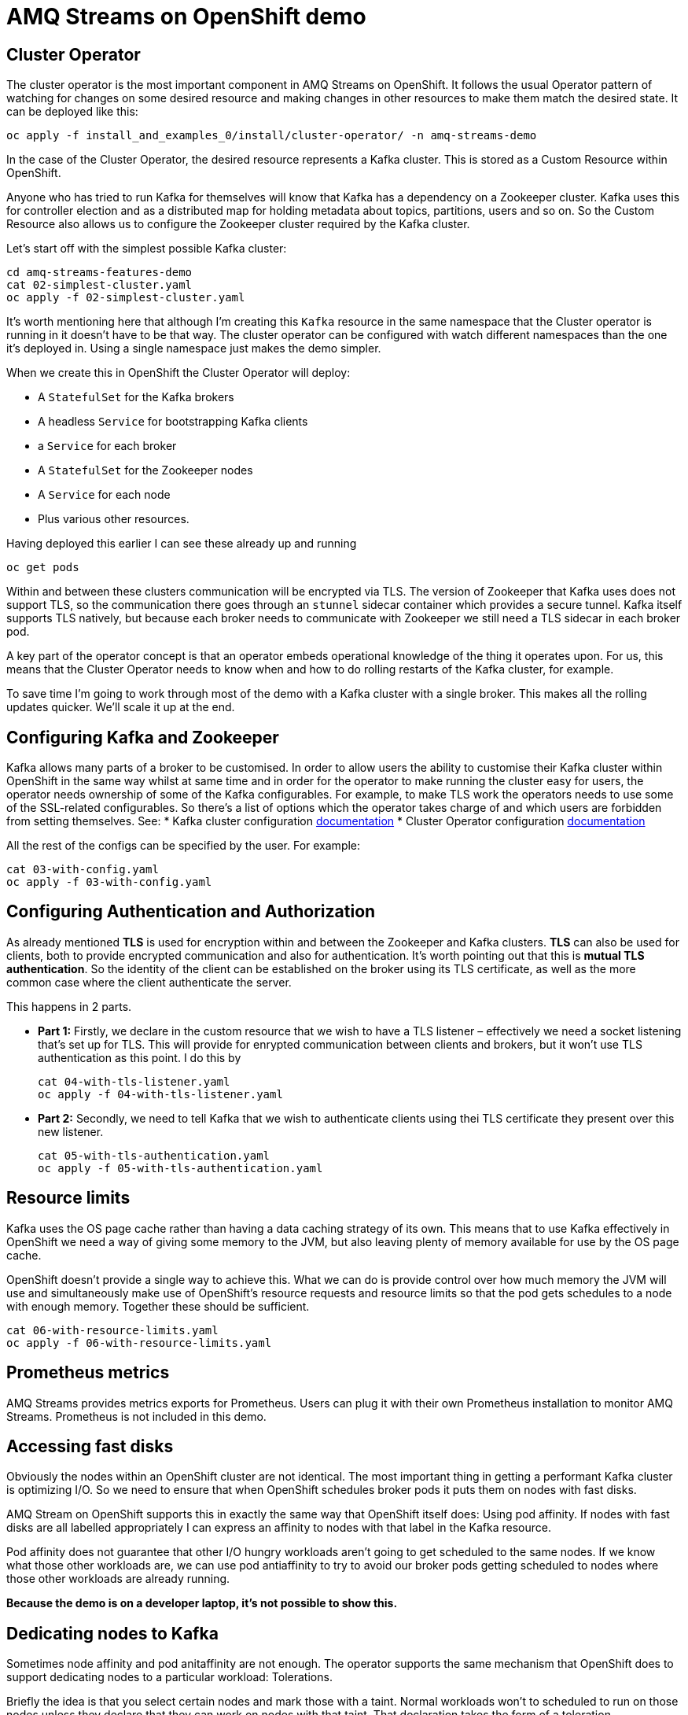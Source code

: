 = AMQ Streams on OpenShift demo

== Cluster Operator

The cluster operator is the most important component in AMQ Streams on OpenShift.
It follows the usual Operator pattern of watching for changes on some desired resource and making changes in other resources to make them match the desired state.
It can be deployed like this:

    oc apply -f install_and_examples_0/install/cluster-operator/ -n amq-streams-demo

In the case of the Cluster Operator, the desired resource represents a Kafka cluster.
This is stored as a Custom Resource within OpenShift.

Anyone who has tried to run Kafka for themselves will know that Kafka has a dependency on a Zookeeper cluster.
Kafka uses this for controller election and as a distributed map for holding metadata about topics, partitions, users and so on.
So the Custom Resource also allows us to configure the Zookeeper cluster required by the Kafka cluster.

Let's start off with the simplest possible Kafka cluster:

    cd amq-streams-features-demo
    cat 02-simplest-cluster.yaml
    oc apply -f 02-simplest-cluster.yaml

It's worth mentioning here that although I'm creating this `Kafka` resource in the same namespace that the Cluster operator is running in it doesn't have to be that way. The cluster operator can be configured with watch different namespaces than the one it's deployed in. Using a single namespace just makes the demo simpler.

When we create this in OpenShift the Cluster Operator will deploy:

* A `StatefulSet` for the Kafka brokers
* A headless `Service` for bootstrapping Kafka clients
* a `Service` for each broker
* A `StatefulSet` for the Zookeeper nodes
* A `Service` for each node
* Plus various other resources.

Having deployed this earlier I can see these already up and running

    oc get pods

Within and between these clusters communication will be encrypted via TLS. 
The version of Zookeeper that Kafka uses does not support TLS, so the communication there goes through an `stunnel` sidecar container which provides a secure tunnel.
Kafka itself supports TLS natively, but because each broker needs to communicate with Zookeeper we still need a TLS sidecar in each broker pod.

A key part of the operator concept is that an operator embeds operational knowledge of the thing it operates upon. For us, this means that the Cluster Operator needs to know when and how to do rolling restarts of the Kafka cluster, for example.

To save time I'm going to work through most of the demo with a Kafka cluster with a single broker.
This makes all the rolling updates quicker. We'll scale it up at the end.

== Configuring Kafka and Zookeeper

Kafka allows many parts of a broker to be customised.
In order to allow users the ability to customise their Kafka cluster within OpenShift in the same way whilst at same time and in order for the operator to make running the cluster easy for users, the operator needs ownership of some of the Kafka configurables. 
For example, to make TLS work the operators needs to use some of the SSL-related configurables. 
So there's a list of options which the operator takes charge of and which users are forbidden from setting themselves. See:
* Kafka cluster configuration link:https://strimzi.io/docs/0.9.0/#assembly-deployment-configuration-kafka-str[documentation] 
* Cluster Operator configuration link:https://strimzi.io/docs/0.9.0/#ref-operators-cluster-operator-configuration-deploying-co[documentation]

All the rest of the configs can be specified by the user. For example:

    cat 03-with-config.yaml
    oc apply -f 03-with-config.yaml

== Configuring Authentication and Authorization

As already mentioned *TLS* is used for encryption within and between the Zookeeper and Kafka clusters. 
*TLS* can also be used for clients, both to provide encrypted communication and also for authentication. It's worth pointing out that this is *mutual TLS authentication*. So the identity of the client can be established on the broker using its TLS certificate, as well as the more common case where the client authenticate the server.

This happens in 2 parts.

* *Part 1:* Firstly, we declare in the custom resource that we wish to have a TLS listener – effectively we need a socket listening that's set up for TLS. This will provide for enrypted communication between clients and brokers, but it won't use TLS authentication as this point. I do this by

    cat 04-with-tls-listener.yaml
    oc apply -f 04-with-tls-listener.yaml

* *Part 2:* Secondly, we need to tell Kafka that we wish to authenticate clients using thei TLS certificate they present over this new listener.

    cat 05-with-tls-authentication.yaml
    oc apply -f 05-with-tls-authentication.yaml

== Resource limits

Kafka uses the OS page cache rather than having a data caching strategy of its own. This means that to use Kafka effectively in OpenShift we need a way of giving some memory to the JVM, but also leaving plenty of memory available for use by the OS page cache.

OpenShift doesn't provide a single way to achieve this. What we can do is provide control over how much memory the JVM will use and simultaneously make use of OpenShift's resource requests and resource limits so that the pod gets schedules to a node with enough memory. Together these should be sufficient. 

    cat 06-with-resource-limits.yaml
    oc apply -f 06-with-resource-limits.yaml

== Prometheus metrics

AMQ Streams provides metrics exports for Prometheus. Users can plug it with their own Prometheus installation to monitor AMQ Streams. Prometheus is not included in this demo.

== Accessing fast disks

Obviously the nodes within an OpenShift cluster are not identical. The most important thing in getting a performant Kafka cluster is optimizing I/O. So we need to ensure that when OpenShift schedules broker pods it puts them on nodes with fast disks.

AMQ Stream on OpenShift supports this in exactly the same way that OpenShift itself does: Using pod affinity. If nodes with fast disks are all labelled appropriately I can express an affinity to nodes with that label in the Kafka resource.

Pod affinity does not guarantee that other I/O hungry workloads aren't going to get scheduled to the same nodes. If we know what those other workloads are, we can use pod antiaffinity to try to avoid our broker pods getting scheduled to nodes where those other workloads are already running.

**Because the demo is on a developer laptop, it's not possible to show this.**

== Dedicating nodes to Kafka

Sometimes node affinity and pod anitaffinity are not enough. The operator supports the same mechanism that OpenShift does to support dedicating nodes to a particular workload: Tolerations. 

Briefly the idea is that you select certain nodes and mark those with a taint. Normal workloads won't to scheduled to run on those nodes unless they declare that they can work on nodes with that taint. That declaration takes the form of a toleration.

**This functionality only works when nodes can be tainted.**

**Because the demo is on a developer laptop, it's not possible to show this.**

== Rack awareness

Kafka relies on having multiple copies of each partition in order to ensure messages are availably even when individual brokers are not available. These copies are called replicas.

On bare metal deployments if you tell Kafka what rack each broker is running in Kafka can avoid putting replicas of a partition on brokers running in the same rack. This avoids the situation where failure of a single rack can take down access to all of the replicas of a partition.

In OpenShift there isn't a physical rack to worry about, but nodes can still have correlated failure modes. In AWS, for example there is the concept of Availability Zone. Amazon doesn't promise anything about the availability of a single availability zone, so it would be problematic if all our brokers were scheduled to run in a single one.

AMQ Streams on OpenShift supports rack-aware scheduling to avoid this kind of problem.

**Because the demo is on a developer laptop, it's not possible to show this.**

== Scaling up Kafka

It's now time to scale up our cluster: We just have to change the `replicas` field in the desired resource to the number of brokers we want.

    oc edit kafka my-kafka
    # change spec.kafka.replicas to 3

Having made changes which require containers to be started or restarted we can watch as the operator deletes the pods and the statefulset creates new ones:

    oc get pods -w

== Adding the Entity Operator

Having set up a Kafka cluster we are ultimately going to want to use it to send and receive messages.
Before we can get there we are going to need to create a user within Kafka so our application can authenticate itself to the brokers.

AMQ Streams on OpenShift provides some other operators to make doing this simpler, and more OpenShift-esque.

The Topic Operator provides bidirectional synchronization between topics within Kafka and custom resources in OpenShift. 

The User Operator provides synchronization between a `KafkaUser` custom resource in OpenShift and Kafka's own user and Access Control List data structures. 

Together these operators allow the user to provision the topics and user accounts their application needs at the same time, and in the same way as the application itself: As OpenShift resources.

The Cluster Operator deploys these operators according to the configuration:

    oc apply -f 07-with-eo.yaml

The benefits here are:

* the usual benefits of doing things declaratively rather than imperitively
* users don't need to know all the Kafka tools in order to do these things
* it means that this configuration can be version controlled and fits well with things like gitops.

== Creating Topics & Users, running alient application

For this demo I'm going to need a single topic, which I create like this:

    oc apply -f 08-my-topic.yaml

I'm also going to need a single user, which I create like this:

    oc apply -f 09-my-user.yaml

For TLS authentication, the User Operator will create an X509 certificate for that user and sign it using an internal client Certificate Authority.
The client also needs to trust the broker's certificates, so we need to ensure the certificate of the CA which signed the broker certificate is in the clients' trust stores.

    cat 10-demo-application.yaml

With that in place we can create the applications

    oc apply -f 10-demo-application.yaml
    oc logs $(oc get pods -o jsonpath='{.items[*].metadata.name}' | tr ' ' '\n' | grep hello-world-producer)
    oc logs -f $(oc get pods -o jsonpath='{.items[*].metadata.name}' | tr ' ' '\n' | grep hello-world-consumer)

== Kafka Connect

Deploy the user for Kafka Connect.

    oc apply -f 11-my-connect.yaml

And deploy Kafka Connect.

    oc apply -f 12-kafka-connect.yaml

== Adding Kafka Connect connectors

Any additional connectors can be added to Kafka Connect using S2I.

    oc start-build my-connect-s2i-connect --from-dir 13-connect-plugins/ --follow

And deploy the connector.

    ./14-connector.yaml

Check the Kafka Connect logs to see the messages arriving.

    oc logs $(oc get pod -l app=tech-exchange-kafka-connect -o=jsonpath='{.items[0].metadata.name}') -f
